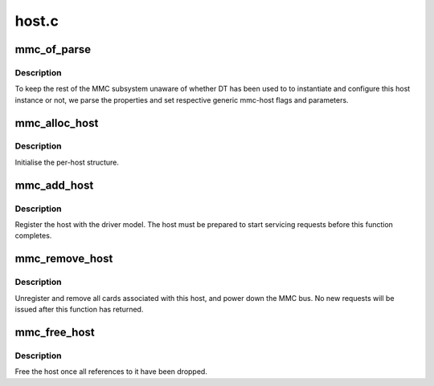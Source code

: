 .. -*- coding: utf-8; mode: rst -*-

======
host.c
======


.. _`mmc_of_parse`:

mmc_of_parse
============

.. c:function:: int mmc_of_parse (struct mmc_host *host)

    parse host's device-tree node

    :param struct mmc_host \*host:
        host whose node should be parsed.



.. _`mmc_of_parse.description`:

Description
-----------

To keep the rest of the MMC subsystem unaware of whether DT has been
used to to instantiate and configure this host instance or not, we
parse the properties and set respective generic mmc-host flags and
parameters.



.. _`mmc_alloc_host`:

mmc_alloc_host
==============

.. c:function:: struct mmc_host *mmc_alloc_host (int extra, struct device *dev)

    initialise the per-host structure.

    :param int extra:
        sizeof private data structure

    :param struct device \*dev:
        pointer to host device model structure



.. _`mmc_alloc_host.description`:

Description
-----------

Initialise the per-host structure.



.. _`mmc_add_host`:

mmc_add_host
============

.. c:function:: int mmc_add_host (struct mmc_host *host)

    initialise host hardware

    :param struct mmc_host \*host:
        mmc host



.. _`mmc_add_host.description`:

Description
-----------

Register the host with the driver model. The host must be
prepared to start servicing requests before this function
completes.



.. _`mmc_remove_host`:

mmc_remove_host
===============

.. c:function:: void mmc_remove_host (struct mmc_host *host)

    remove host hardware

    :param struct mmc_host \*host:
        mmc host



.. _`mmc_remove_host.description`:

Description
-----------

Unregister and remove all cards associated with this host,
and power down the MMC bus. No new requests will be issued
after this function has returned.



.. _`mmc_free_host`:

mmc_free_host
=============

.. c:function:: void mmc_free_host (struct mmc_host *host)

    free the host structure

    :param struct mmc_host \*host:
        mmc host



.. _`mmc_free_host.description`:

Description
-----------

Free the host once all references to it have been dropped.


